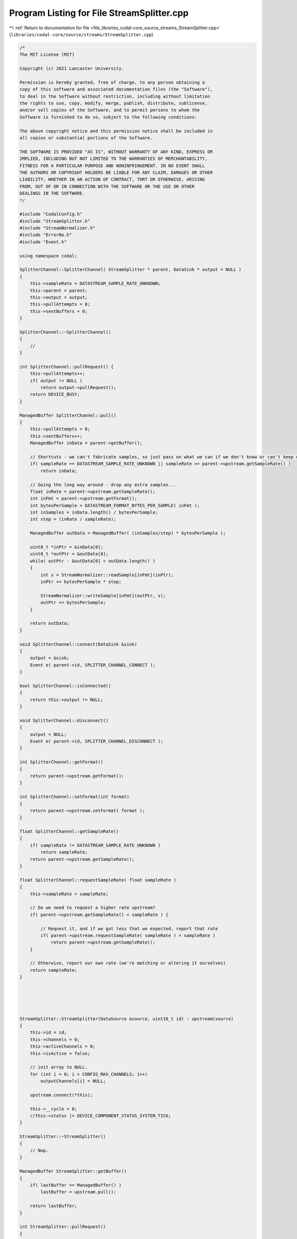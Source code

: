 
.. _program_listing_file_libraries_codal-core_source_streams_StreamSplitter.cpp:

Program Listing for File StreamSplitter.cpp
===========================================

|exhale_lsh| :ref:`Return to documentation for file <file_libraries_codal-core_source_streams_StreamSplitter.cpp>` (``libraries/codal-core/source/streams/StreamSplitter.cpp``)

.. |exhale_lsh| unicode:: U+021B0 .. UPWARDS ARROW WITH TIP LEFTWARDS

.. code-block:: cpp

   /*
   The MIT License (MIT)
   
   Copyright (c) 2021 Lancaster University.
   
   Permission is hereby granted, free of charge, to any person obtaining a
   copy of this software and associated documentation files (the "Software"),
   to deal in the Software without restriction, including without limitation
   the rights to use, copy, modify, merge, publish, distribute, sublicense,
   and/or sell copies of the Software, and to permit persons to whom the
   Software is furnished to do so, subject to the following conditions:
   
   The above copyright notice and this permission notice shall be included in
   all copies or substantial portions of the Software.
   
   THE SOFTWARE IS PROVIDED "AS IS", WITHOUT WARRANTY OF ANY KIND, EXPRESS OR
   IMPLIED, INCLUDING BUT NOT LIMITED TO THE WARRANTIES OF MERCHANTABILITY,
   FITNESS FOR A PARTICULAR PURPOSE AND NONINFRINGEMENT. IN NO EVENT SHALL
   THE AUTHORS OR COPYRIGHT HOLDERS BE LIABLE FOR ANY CLAIM, DAMAGES OR OTHER
   LIABILITY, WHETHER IN AN ACTION OF CONTRACT, TORT OR OTHERWISE, ARISING
   FROM, OUT OF OR IN CONNECTION WITH THE SOFTWARE OR THE USE OR OTHER
   DEALINGS IN THE SOFTWARE.
   */
   
   #include "CodalConfig.h"
   #include "StreamSplitter.h"
   #include "StreamNormalizer.h"
   #include "ErrorNo.h"
   #include "Event.h"
   
   using namespace codal;
   
   SplitterChannel::SplitterChannel( StreamSplitter * parent, DataSink * output = NULL )
   {
       this->sampleRate = DATASTREAM_SAMPLE_RATE_UNKNOWN;
       this->parent = parent;
       this->output = output;
       this->pullAttempts = 0;
       this->sentBuffers = 0;
   }
   
   SplitterChannel::~SplitterChannel()
   {
       //
   }
   
   int SplitterChannel::pullRequest() {
       this->pullAttempts++;
       if( output != NULL )
           return output->pullRequest();
       return DEVICE_BUSY;
   }
   
   ManagedBuffer SplitterChannel::pull()
   {
       this->pullAttempts = 0;
       this->sentBuffers++;
       ManagedBuffer inData = parent->getBuffer();
   
       // Shortcuts - we can't fabricate samples, so just pass on what we can if we don't know or can't keep up.
       if( sampleRate == DATASTREAM_SAMPLE_RATE_UNKNOWN || sampleRate >= parent->upstream.getSampleRate() )
           return inData;
       
       // Going the long way around - drop any extra samples...
       float inRate = parent->upstream.getSampleRate();
       int inFmt = parent->upstream.getFormat();
       int bytesPerSample = DATASTREAM_FORMAT_BYTES_PER_SAMPLE( inFmt );
       int inSamples = inData.length() / bytesPerSample;
       int step = (inRate / sampleRate);
   
       ManagedBuffer outData = ManagedBuffer( (inSamples/step) * bytesPerSample );
   
       uint8_t *inPtr = &inData[0];
       uint8_t *outPtr = &outData[0];
       while( outPtr - &outData[0] < outData.length() )
       {
           int s = StreamNormalizer::readSample[inFmt](inPtr);
           inPtr += bytesPerSample * step;
   
           StreamNormalizer::writeSample[inFmt](outPtr, s);
           outPtr += bytesPerSample;
       }
   
       return outData;
   }
   
   void SplitterChannel::connect(DataSink &sink)
   {
       output = &sink;
       Event e( parent->id, SPLITTER_CHANNEL_CONNECT );
   }
   
   bool SplitterChannel::isConnected()
   {
       return this->output != NULL;
   }
   
   void SplitterChannel::disconnect()
   {
       output = NULL;
       Event e( parent->id, SPLITTER_CHANNEL_DISCONNECT );
   }
   
   int SplitterChannel::getFormat()
   {
       return parent->upstream.getFormat();
   }
   
   int SplitterChannel::setFormat(int format)
   {
       return parent->upstream.setFormat( format );
   }
   
   float SplitterChannel::getSampleRate()
   {
       if( sampleRate != DATASTREAM_SAMPLE_RATE_UNKNOWN )
           return sampleRate;
       return parent->upstream.getSampleRate();
   }
   
   float SplitterChannel::requestSampleRate( float sampleRate )
   {
       this->sampleRate = sampleRate;
   
       // Do we need to request a higher rate upstream?
       if( parent->upstream.getSampleRate() < sampleRate ) {
   
           // Request it, and if we got less that we expected, report that rate
           if( parent->upstream.requestSampleRate( sampleRate ) < sampleRate )
               return parent->upstream.getSampleRate();
       }
   
       // Otherwise, report our own rate (we're matching or altering it ourselves)
       return sampleRate;
   }
   
   
   
   
   
   StreamSplitter::StreamSplitter(DataSource &source, uint16_t id) : upstream(source)
   {
       this->id = id;
       this->channels = 0;
       this->activeChannels = 0;
       this->isActive = false;
   
       // init array to NULL.
       for (int i = 0; i < CONFIG_MAX_CHANNELS; i++)
           outputChannels[i] = NULL;
       
       upstream.connect(*this);
   
       this->__cycle = 0;
       //this->status |= DEVICE_COMPONENT_STATUS_SYSTEM_TICK;
   }
   
   StreamSplitter::~StreamSplitter()
   {
       // Nop.
   }
   
   ManagedBuffer StreamSplitter::getBuffer()
   {
       if( lastBuffer == ManagedBuffer() )
           lastBuffer = upstream.pull();
       
       return lastBuffer;
   }
   
   int StreamSplitter::pullRequest()
   {
   
       activeChannels = 0;
   
       // For each downstream channel that exists in array outputChannels - make a pullRequest
       for (int i = 0; i < CONFIG_MAX_CHANNELS; i++)
       {
           if (outputChannels[i] != NULL) {
               if( outputChannels[i]->pullRequest() == DEVICE_OK ) {
                   activeChannels++;
   
                   if( !isActive )
                       Event e( id, SPLITTER_ACTIVATE );
                   isActive = true;
               }
           }
       }
       
       if( activeChannels == 0 && isActive ) {
           Event e( id, SPLITTER_DEACTIVATE );
           isActive = false;
       }
   
       lastBuffer = ManagedBuffer();
       return DEVICE_BUSY;
   }
   
   
   SplitterChannel * StreamSplitter::createChannel()
   {
       int placed = -1;
       for (int i = 0; i < CONFIG_MAX_CHANNELS; i++)
       {
           // Add downstream as one of the splitters datasinks that will be served
           if (outputChannels[i] == NULL){
               outputChannels[i] = new SplitterChannel( this, NULL );
               placed = i;
               break;
           }
       }
       if(placed != -1) {
           channels++;
           return outputChannels[placed];
       }
       
       return NULL;
   }
   
   bool StreamSplitter::destroyChannel( SplitterChannel * channel ) {
       for( int i=0; i<CONFIG_MAX_CHANNELS; i++ ) {
           if( outputChannels[i] == channel ) {
               outputChannels[i] = NULL;
               channels--;
               delete channel;
               return true;
           }
       }
   
       return false;
   }
   
   SplitterChannel * StreamSplitter::getChannel( DataSink * output ) {
       for( int i=0; i<CONFIG_MAX_CHANNELS; i++ )
       {
           if( outputChannels[i] != NULL )
           {
               if( outputChannels[i]->output == output ) {
                   return outputChannels[i];
               }
           }
       }
   
       return NULL;
   }
